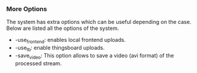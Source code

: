 *** More Options
The system has extra options which can be useful depending on the
case. Below are listed all the options of the system.

- -use_frontend: enables local frontend uploads.
- -use_tb: enable thingsboard uploads.
- -save_video: This option allows to save a video (avi format) of the
  processed stream.
